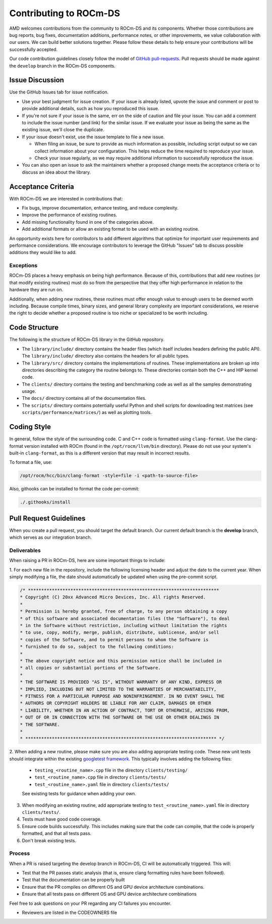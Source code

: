 .. meta::
    :description: ROCm-DS release compatibility
    :keywords: Data-analytics, RAPIDS, cuDF, cuGraph, RMM, hipDF, hipGraph, hipMM, Pandas, NetworkX, High-Performance Computing, GPU Acceleration, GPU Computing, Parallel Computing, Scalable Data Science, Python

.. _contributing-to-rocm-ds:

*************************
Contributing to ROCm-DS
*************************

AMD welcomes contributions from the community to ROCm-DS and its components. Whether those contributions are bug reports, bug fixes,
documentation additions, performance notes, or other improvements, we value collaboration with our users. We can build
better solutions together. Please follow these details to help ensure your contributions will be successfully accepted.

Our code contribution guidelines closely follow the model of `GitHub pull-requests <https://help.github.com/articles/using-pull-requests/>`_. 
Pull requests should be made against the ``develop`` branch in the ROCm-DS components.

Issue Discussion
================

Use the GitHub Issues tab for issue notification. 

* Use your best judgment for issue creation. If your issue is already listed, upvote the issue and
  comment or post to provide additional details, such as how you reproduced this issue.
* If you're not sure if your issue is the same, err on the side of caution and file your issue.
  You can add a comment to include the issue number (and link) for the similar issue. If we evaluate
  your issue as being the same as the existing issue, we'll close the duplicate.
* If your issue doesn't exist, use the issue template to file a new issue.

  - When filing an issue, be sure to provide as much information as possible, including script output so we can collect
    information about your configuration. This helps reduce the time required to reproduce your issue.
  - Check your issue regularly, as we may require additional information to successfully reproduce the issue.

* You can also open an issue to ask the maintainers whether a proposed change meets the acceptance criteria or to discuss an idea about the library.

Acceptance Criteria
===================

With ROCm-DS we are interested in contributions that:

* Fix bugs, improve documentation, enhance testing, and reduce complexity.
* Improve the performance of existing routines.
* Add missing functionality found in one of the categories above.
* Add additional formats or allow an existing format to be used with an existing routine.

An opportunity exists here for contributors to add different algorithms that optimize for important user requirements and
performance considerations. We encourage contributors to leverage the GitHub "Issues" tab to discuss possible additions they would like to add.

Exceptions
----------

ROCm-DS places a heavy emphasis on being high performance. Because of this, contributions that add new routines (or that modify existing routines)
must do so from the perspective that they offer high performance in relation to the hardware they are run on.

Additionally, when adding new routines, these routines must offer enough value to enough users to be deemed worth including. Because compile times,
binary sizes, and general library complexity are important considerations, we reserve the right to decide whether a proposed routine is
too niche or specialized to be worth including.

Code Structure
==============

The following is the structure of ROCm-DS library in the GitHub repository.

* The ``library/include/`` directory contains the header files (which itself includes headers
  defining the public API). The ``library/include/`` directory also contains the headers for all public types.
* The ``library/src/`` directory contains the implementations of routines. These implementations
  are broken up into directories describing the category the routine belongs to. These directories
  contain both the C++ and HIP kernel code.
* The ``clients/`` directory contains the testing and benchmarking code as well as all the samples demonstrating usage.
* The ``docs/`` directory contains all of the documentation files.
* The ``scripts/`` directory contains potentially useful Python and shell scripts for downloading
  test matrices (see ``scripts/performance/matrices/``) as well as plotting tools.

Coding Style
============

In general, follow the style of the surrounding code. C and C++ code is formatted using ``clang-format``. Use the clang-format version installed with
ROCm (found in the ``/opt/rocm/llvm/bin`` directory). Please do not use your system's built-in ``clang-format``, as this is a different version that may result in incorrect results.

To format a file, use:

.. code:: bash

  /opt/rocm/hcc/bin/clang-format -style=file -i <path-to-source-file>


Also, githooks can be installed to format the code per-commit:

.. code:: bash

  ./.githooks/install

Pull Request Guidelines
=======================

When you create a pull request, you should target the default branch. Our current default branch is the **develop** branch, which serves as our integration branch.

Deliverables
------------

When raising a PR in ROCm-DS, here are some important things to include:

1. For each new file in the repository, include the following licensing header
and adjust the date to the current year. When simply modifying a file, the date should
automatically be updated when using the pre-commit script.


.. code-block:: cpp

    /* ************************************************************************
    * Copyright (C) 20xx Advanced Micro Devices, Inc. All rights Reserved.
    *
    * Permission is hereby granted, free of charge, to any person obtaining a copy
    * of this software and associated documentation files (the "Software"), to deal
    * in the Software without restriction, including without limitation the rights
    * to use, copy, modify, merge, publish, distribute, sublicense, and/or sell
    * copies of the Software, and to permit persons to whom the Software is
    * furnished to do so, subject to the following conditions:
    *
    * The above copyright notice and this permission notice shall be included in
    * all copies or substantial portions of the Software.
    *
    * THE SOFTWARE IS PROVIDED "AS IS", WITHOUT WARRANTY OF ANY KIND, EXPRESS OR
    * IMPLIED, INCLUDING BUT NOT LIMITED TO THE WARRANTIES OF MERCHANTABILITY,
    * FITNESS FOR A PARTICULAR PURPOSE AND NONINFRINGEMENT. IN NO EVENT SHALL THE
    * AUTHORS OR COPYRIGHT HOLDERS BE LIABLE FOR ANY CLAIM, DAMAGES OR OTHER
    * LIABILITY, WHETHER IN AN ACTION OF CONTRACT, TORT OR OTHERWISE, ARISING FROM,
    * OUT OF OR IN CONNECTION WITH THE SOFTWARE OR THE USE OR OTHER DEALINGS IN
    * THE SOFTWARE.
    *
    * ************************************************************************ */

2. When adding a new routine, please make sure you are also adding appropriate testing code. These new unit tests should
integrate within the existing `googletest framework <https://github.com/google/googletest/blob/master/googletest/docs/primer.md>`_.
This typically involves adding the following files:

  * ``testing_<routine_name>.cpp`` file in the directory ``clients/testing/``
  * ``test_<routine_name>.cpp`` file in directory ``clients/tests/``
  * ``test_<routine_name>.yaml`` file in directory ``clients/tests/``

  See existing tests for guidance when adding your own.

3. When modifying an existing routine, add appropriate testing to ``test_<routine_name>.yaml`` file in directory ``clients/tests/``.

4. Tests must have good code coverage. 

5. Ensure code builds successfully. This includes making sure that the code can compile, that the code is properly formatted, and that all tests pass.

6. Don't break existing tests.

Process
-------

When a PR is raised targeting the develop branch in ROCm-DS, CI will be automatically triggered. This will:

* Test that the PR passes static analysis (that is, ensure clang formatting rules have been followed).
* Test that the documentation can be properly built
* Ensure that the PR compiles on different OS and GPU device architecture combinations.
* Ensure that all tests pass on different OS and GPU device architecture combinations

Feel free to ask questions on your PR regarding any CI failures you encounter.

* Reviewers are listed in the CODEOWNERS file
